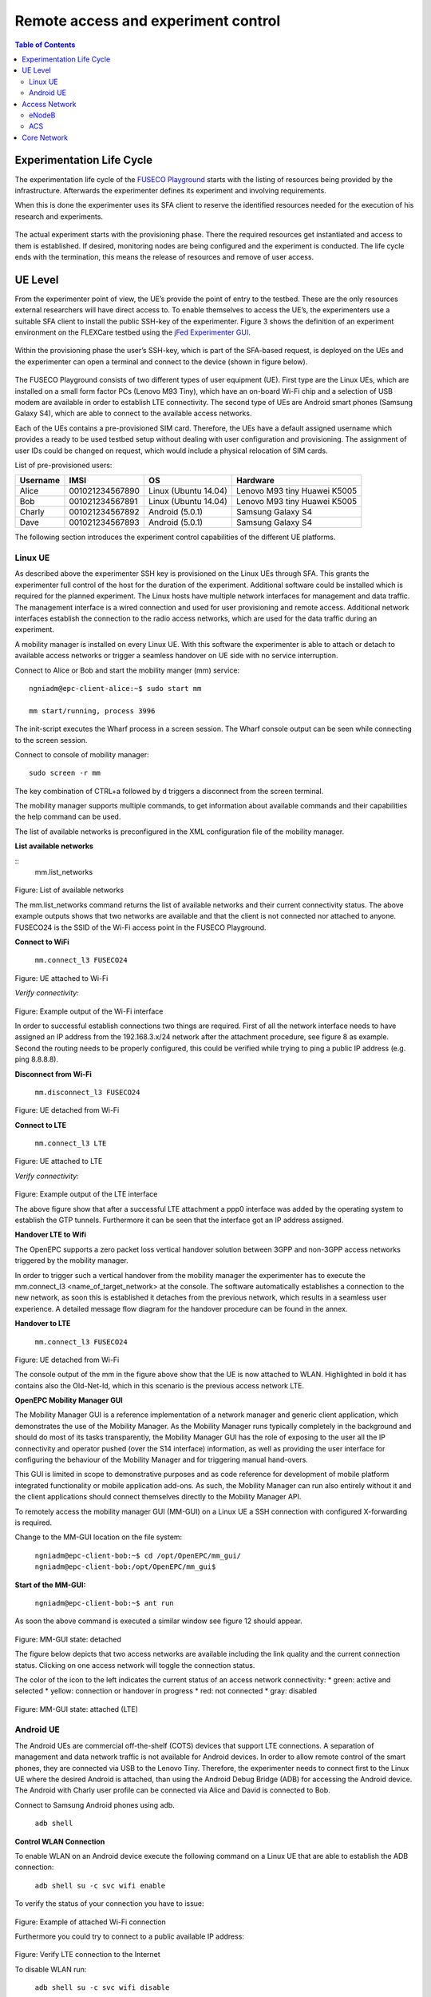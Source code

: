 ````````````````````````````````````
Remote access and experiment control
````````````````````````````````````

.. contents:: Table of Contents

Experimentation Life Cycle
==========================

The experimentation life cycle of the `FUSECO Playground <http://www.fuseo-playground.org>`_ starts with the listing of resources being provided by the infrastructure. Afterwards the experimenter defines its experiment and involving requirements.

When this is done the experimenter uses its SFA client to reserve the identified resources needed for the execution of his research and experiments. 

.. figure:: _static/life-cycle.png

The actual experiment starts with the provisioning phase. There the required resources get instantiated and access to them is established. If desired, monitoring nodes are being configured and the experiment is conducted. The life cycle ends with the termination, this means the release of resources and remove of user access.

UE Level
==============

From the experimenter point of view, the UE’s provide the point of entry to the testbed. These are the only resources external researchers will have direct access to. To enable themselves to access the UE’s, the experimenters use a suitable SFA client to install the public SSH-key of the experimenter. Figure 3 shows the definition of an experiment environment on the FLEXCare testbed using the `jFed Experimenter GUI <http://jfed.iminds.be/>`_. 

.. figure:: _static/jfed-experimenter-gui.png

Within the provisioning phase the user’s SSH-key, which is part of the SFA-based request, is deployed on the UEs and the experimenter can open a terminal and connect to the device (shown in figure below). 

.. figure:: _static/jfed-exp-gui-ssh.png

The FUSECO Playground consists of two different types of user equipment (UE). First type are the Linux UEs, which are installed on a small form factor PCs (Lenovo M93 Tiny), which have an on-board Wi-Fi chip and a selection of USB modem are available in order to establish LTE connectivity. The second type of UEs are Android smart phones (Samsung Galaxy S4), which are able to connect to the available access networks.

Each of the UEs contains a pre-provisioned SIM card. Therefore, the UEs have a default assigned username which provides a ready to be used testbed setup without dealing with user configuration and provisioning. The assignment of user IDs could be changed on request, which would include a physical relocation of SIM cards.

List of pre-provisioned users:

======== =============== ==================== =================
Username IMSI            OS                   Hardware
======== =============== ==================== =================
Alice    001021234567890 Linux (Ubuntu 14.04) Lenovo M93 tiny
                                              Huawei K5005
Bob      001021234567891 Linux (Ubuntu 14.04) Lenovo M93 tiny
                                              Huawei K5005
Charly   001021234567892 Android (5.0.1)      Samsung Galaxy S4
Dave     001021234567893 Android (5.0.1)      Samsung Galaxy S4
======== =============== ==================== =================

The following section introduces the experiment control capabilities of the different UE platforms.


Linux UE
--------

As described above the experimenter SSH key is provisioned on the Linux UEs through SFA. This grants the experimenter full control of the host for the duration of the experiment. Additional software could be installed which is required for the planned experiment. The Linux hosts have multiple network interfaces for management and data traffic. The management interface is a wired connection and used for user provisioning and remote access. Additional network interfaces establish the connection to the radio access networks, which are used for the data traffic during an experiment.

A mobility manager is installed on every Linux UE. With this software the experimenter is able to attach or detach to available access networks or trigger a seamless handover on UE side with no service interruption. 

Connect to Alice or Bob and start the mobility manger (mm) service::

  ngniadm@epc-client-alice:~$ sudo start mm

  mm start/running, process 3996

The init-script executes the Wharf process in a screen session. The Wharf console output can be seen while connecting to the screen session.

Connect to console of mobility manager::

  sudo screen -r mm

The key combination of CTRL+a followed by d triggers a disconnect from the screen terminal.

The mobility manager supports multiple commands, to get information about available commands and their capabilities the help command can be used.

The list of available networks is preconfigured in the XML configuration file of the mobility manager.

**List available networks**

::
  mm.list_networks

.. figure:: _static/code1.png

Figure: List of available networks

The mm.list_networks command returns the list of available networks and their current connectivity status.  The above example outputs shows that two networks are available and that the client is not connected nor attached to anyone. FUSECO24 is the SSID of the Wi-Fi access point in the FUSECO Playground.

**Connect to WiFi**

  ``mm.connect_l3 FUSECO24``

.. figure:: _static/code2.png

Figure: UE attached to Wi-Fi

*Verify connectivity:*

.. figure:: _static/code3.png

Figure: Example output of the Wi-Fi interface

In order to successful establish connections two things are required. First of all the network interface needs to have assigned an IP address from the 192.168.3.x/24 network after the attachment procedure, see figure 8 as example.  Second the routing needs to be properly configured, this could be verified while trying to ping a public IP address (e.g. ping 8.8.8.8). 

**Disconnect from Wi-Fi**

  ``mm.disconnect_l3 FUSECO24``

.. figure:: _static/code4.png

Figure: UE detached from Wi-Fi

**Connect to LTE**

  ``mm.connect_l3 LTE``

.. figure:: _static/code5.png

Figure: UE attached to LTE

*Verify connectivity:*

.. figure:: _static/code6.png

Figure: Example output of the LTE interface

The above figure show that after a successful LTE attachment a ppp0 interface was added by the operating system to establish the GTP tunnels. Furthermore it can be seen that the interface got an IP address assigned.  

**Handover LTE to Wifi**

The OpenEPC supports a zero packet loss vertical handover solution between 3GPP and non-3GPP access networks triggered by the mobility manager.

In order to trigger such a vertical handover from the mobility manager the experimenter has to execute the mm.connect_l3 <name_of_target_network> at the console. The software automatically establishes a connection to the new network, as soon this is established it detaches from the previous network, which results in a seamless user experience.  A detailed message flow diagram for the handover procedure can be found in the annex.

**Handover to LTE**

  ``mm.connect_l3 FUSECO24``

.. figure:: _static/code7.png

Figure: UE detached from Wi-Fi

The console output of the mm in the figure above show that the UE is now attached to WLAN. Highlighted in bold it has contains also the Old-Net-Id, which in this scenario is the previous access network LTE.

**OpenEPC Mobility Manager GUI**

The Mobility Manager GUI is a reference implementation of a network manager and generic client application, which demonstrates the use of the Mobility Manager. As the Mobility Manager runs typically completely in the background and should do most of its tasks transparently, the Mobility Manager GUI has the role of exposing to the user all the IP connectivity and operator pushed (over the S14 interface) information, as well as providing the user interface for configuring the behaviour of the Mobility Manager and for triggering manual hand-overs.

This GUI is limited in scope to demonstrative purposes and as code reference for development of mobile platform integrated functionality or mobile application add-ons. As such, the Mobility Manager can run also entirely without it and the client applications should connect themselves directly to the Mobility Manager API.

To remotely access the mobility manager GUI (MM-GUI) on a Linux UE a SSH connection with configured X-forwarding is required. 

Change to the MM-GUI location on the file system:

  ``ngniadm@epc-client-bob:~$ cd /opt/OpenEPC/mm_gui/``
  ``ngniadm@epc-client-bob:/opt/OpenEPC/mm_gui$``

**Start of the MM-GUI:**

  ``ngniadm@epc-client-bob:~$ ant run``

As soon the above command is executed a similar window see figure 12 should appear.

.. figure:: _static/mm-gui-detached.png 

Figure: MM-GUI state: detached

The figure below depicts that two access networks are available including the link quality and the current connection status. Clicking on one access network will toggle the connection status.  

The color of the icon to the left indicates the current status of an access network connectivity:
* green: active and selected
* yellow: connection or handover in progress
* red: not connected
* gray: disabled

.. figure:: _static/mm-gui-attached.png 
Figure: MM-GUI state: attached (LTE)

Android UE
----------

The Android UEs are commercial off-the-shelf (COTS) devices that support LTE connections. A separation of management and data network traffic is not available for Android devices. In order to allow remote control of the smart phones, they are connected via USB to the Lenovo Tiny. Therefore, the experimenter needs to connect first to the Linux UE where the desired Android is attached, than using the Android Debug Bridge (ADB) for accessing the Android device. The Android with Charly user profile can be connected via Alice and David is connected to Bob.

Connect to Samsung Android phones using adb.

  ``adb shell``

**Control WLAN Connection**

To enable WLAN on an Android device execute the following command on a Linux UE that are able to establish the ADB connection:

  ``adb shell su -c svc wifi enable``

To verify the status of your connection you have to issue:

.. figure:: _static/code8.png 

Figure: Example of attached Wi-Fi connection

Furthermore you could try to connect to a public available IP address:

.. figure:: _static/code9.png

Figure: Verify LTE connection to the Internet

To disable WLAN run:

  ``adb shell su -c svc wifi disable``

To verify the status of your connection you have to issue:

.. figure:: _static/code10.png

Figure: Example of detached Wi-Fi connection

If the UE is attached the particular network interface (wnal0) has an IP address assigned from the access network (192.168.3.x/24).

**Control LTE Connection**

To enable LTE connectivity on an Android device execute the following command on a Linux UE that are able to establish the ADB connection:

  ``adb shell su -c svc data enable``

To verify the status of your connection you have to issue:

.. figure:: _static/code11.png

Figure 1: Example of attached LTE connection

The dedicated network interface for LTE connectivity is rmnet-usb0, see figure 16, and has an assigned IP address.

To disable mobile data run:

  ``adb shell su -c svc data disable``

\*Note: If you want mobile data to be used you have to disable WLAN

To verify the status of your connection you have to issue:

.. figure:: _static/code12.png
Figure: Example of attached LTE connection

Access Network
==============

eNodeB
------

The FUSECO Playground access network consists of the same physical eNodeB from ip.access as the NILAB [8] and iMinds [9] LTE testbeds. Therefore we have adopted the LTErf implementation done in FLEX to control the ip.access eNodeB. Table 1 gives a short feature summary. For further details investigate the LTErf documentation provided at [10].

================================= ================================ ========================================
Feature                           Example                          Description
================================= ================================ ========================================
Management of configuration files bs/config/list                   Basestation configuration can be listed, loaded, updated or deleted using XML files
Restart basestation               bs/restart?node=..               Restarts basestation
General information               bs/info?node=..                  Returns general information about the basestation
Get/Set Wireless Parameters       bs/get?freqBandIndicator&&node=1 Gets/sets wireless parameters on the basestation
Reporting for CQI and UEs         bs/set?param=UEReport=1&&node=1  Enable / disable reporting for CQI and UEs
Get/Set Power Control Parameters  bs/get?PUSCHPowerControl&&node=1 Gets/sets Power Control parameters on the basestation
Get/Set EPC Parameter             bs/get?epcIpAddress&&node=1      Gets/sets EPC parameters on the basestation
Get/Set LTE AP parameters         bs/get?eNBName&&node=1           Gets/sets LTE Access Point parameters on the basestation
================================= ================================ ========================================

Table: Access Network Features

ACS
---

As the ip.access LTE245F eNodeB supports the TR-069 protocol [11], it was aimed to provide remote configuration of the ip.access eNodeB through an Auto-Configuration Server (ACS). At the time of writing this deliverable, two ACS implementations are under evaluation. One implementation of a CPE WAN Management Protocol (CWMP) [12]  ACS was implemented by Fraunhofer FOKUS and another ACS is available from ip.access. Both system can be used to configure and control TR-069 capable devices. 

The basic configuration required to commission an AP to allow it to connect to a TR-069 ACS is in a small database in the /sysconfig/commonstate.db file. The AP uses this information to establish the connection to the ACS.

The configuration stored in the femto.db database file is detailed below: 

=========== ========================================================================================== ====================================
Name        Note                                                                                       Database details
=========== ========================================================================================== ====================================
Enable CWMP TR069 client functionality enabling flag                                                   T = FeatureActivation

            Note: This value is overridden at startup with that from the commonstate.db database file. P = EnableCWMP

                                                                                                       V = 1

ACS Server  This corresponds to the address of the ACS.                                                T = SysConfigInfo

            Note: This value is overridden at startup with that from the commonstate.db database file. P = AcsUrl

                                                                                                       V = \'http://172.20.3.167:7547/ACS/test\'
=========== ========================================================================================== ====================================

Table: TR-069 configuration at femto.db



The configuration stored in the commonstate.db database file is detailed below: 

============== ============================================================= =================
Name           Note                                                          Database details
============== ============================================================= =================
TR-069 Enabled Controls whether the TR-069 client is enabled (1) or not (0). T = SysConfigInfo

                                                                             P = Tr069Enabled

                                                                             V = 1
ACS URL        This address is used by the AP to perform the initial INFORM  T = SysConfigInfo
               procedure during which the AP receives the rest of its        
               configuration.                                                P = AcsUrl

                                                                             V = \'http://172.20.3.167:7547/ACS/test\'
CPE URL Port   Defines the port on which the AP listens for TR-069           T = SysConfigInfo
               Connection Requests from the ACS.                             
                                                                             P = CpeUrlPort

                                                                             V = 51005
============== ============================================================= =================

Table: TR-069 configuration at commonstate.db

In order to provide control of the radio layer, an attenuator is a great equipment to modify the signal strength and simulate the distance between UE and access point. To make sure that the UE is only receiving the expected signals with no interference it needs to be shielded from the existing surrounding radio signals. The following figure describes in more details the setup.

One of the Android UEs can be placed into the shield box. Remote access to the device can be established though the ADB as described above in the Android UE section. The attenuator can be controlled via a TCP connection (e.g. netcat, telnet) sending device specific commands. The following list introduces a selection of available capabilities of the attenuator.

+-------------------------------------------------------+-------------------------------+----------------------------------+
|Command                                                | Example                       | Description                      |
+=======================================================+===============================+==================================+
| RAA                                                   | RAA                           | Read all attenuators Response    |
|                                                       |                               |                                  |
| Read the current attenuation value of all attenuators | Checksum = 0x6c49             |                                  |
|                                                       |                               |                                  |
|                                                       | Atten #1 = 2dB                |                                  |
|                                                       |                               |                                  |
|                                                       | Atten #2 = 0dB                |                                  |
|                                                       |                               |                                  |
|                                                       | Atten #3 = 0dB                |                                  |
|                                                       |                               |                                  |
|                                                       | Atten #4 = 0dB                |                                  |
|                                                       |                               |                                  |
|                                                       | Atten #5 = 0dB                |                                  |
|                                                       |                               |                                  |
|                                                       | Atten #6 = 0dB                |                                  |
+-------------------------------------------------------+-------------------------------+----------------------------------+
| RA                                                    | RA 1,2                        | Read attenuators 1, 2 Response   |
|                                                       |                               |                                  |
| Read the current attenuation value for single or      | Atten #1 = 2dB                |                                  |
| multiple attenuators                                  |                               |                                  |
|                                                       | Atten #2 = 0dB                |                                  |
+-------------------------------------------------------+-------------------------------+----------------------------------+
| SA                                                    | SA 1 10, 2 20                 | Set single or list  of           |
|                                                       |                               | attenuators to dB value          |
| Sets attenuator 1 to 10dB and attenuator 2 to 20 dB   +-------------------------------+----------------------------------+
|                                                       | SA -MTR 1, 3, 5               | Set attenuators 1, 3, 5 to       |
|                                                       |                               | maximum attenuation and          |
|                                                       | [17:22:52] Atten #1 = 127dB   | respond incl. timestamp          |
|                                                       |                               |                                  |
|                                                       | [17:22:52] Atten #3 = 127dB   |                                  |
|                                                       |                               |                                  |
|                                                       | [17:22:52] Atten #5 = 127dB   |                                  |
+-------------------------------------------------------+-------------------------------+----------------------------------+
| FA                                                    | FA 5 127 0 1S STEP 2          | Fade attenuator 5 from 127dB to  |
|                                                       |                               | 0dB at 2dB steps every 1Sec      |
| Fade attenuator x from y dB to z dB over interval     | Fade Started                  |                                  |
| time t                                                |                               |                                  |
|                                                       | Fade Finished                 |                                  |
| Step size defaults to attenuator’s dB step size       |                               |                                  |
+-------------------------------------------------------+-------------------------------+----------------------------------+

Table: Feature list attenuator

The table shows some use examples of the capabilities from the JWF attenuator. For more detail please have a look at the documentation [13] from JFW industries. 

Core Network
============

The FUSECO Playground provides an OpenEPC Rel. 5 developed by Fraunhofer FOKUS [14]. OpenEPC is a prototype implementation of the 3GPP Release 8 Evolved Packet Core (EPC) that will allow academic and industrial researchers and engineers around the world to obtain a practical look and feel of the capabilities of the Evolved Packet Core. OpenEPC can be integrated with various access network technologies and different application domains and thus provides an excellent foundation for experimentation.

Due to licensing policies the OpenEPC can be only used as a service with no direct access to the host where the EPC services are running. The LTE testbed is already pre-configured which enables ready to go experimentation. However, the OpenEPC is remotely accessible though the LTErf extentions, implemented within this project. The following table gives an overview about the available features. Additional features could be implemented based on the demand of upcoming experiments.

EPC feature list:

================================= ========================================= ==================
Feature                           Example                                   Description
================================= ========================================= ==================
Management of configuration files epc/get?function=getMMEConfiguration      EPC configuration is loaded from a particular XML files, individually to each EPC component.
Component status                  epc/get?function=getSystemStatus&args=... A general information about status information, like ACTIVE, for EPC components.
Start/Stop services               epc/restart?type=...                      Start or stop all EPC core services
General subscriber information    epc/get?function=getSubscriberList        Returns the number of subscribers currently attached to the EPC
Detailed subscriber information   epc/get?function=getSubscriber&args=...   Highly detailed status information (APN; DL/UL capacity; bearer information) of a specific subscriber
User provisioning                 epc/set?function=addSubscriber&args=...   HSS subscribers management (Add; update; list; delete)

                                                                            Subscriber profile management (Add; update; list; delete)
eNodeB provisioning               epc/get?function=getENodeBList            Return the list of configured eNodeB

                                                                            Additional eNodeB register automatically to MME
================================= ========================================= ==================
